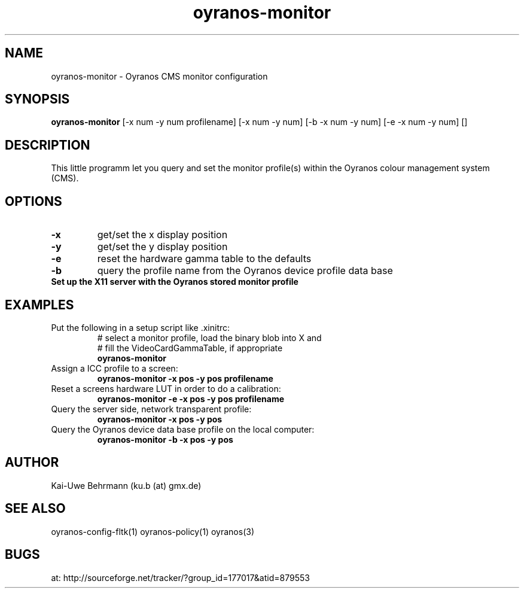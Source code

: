 .TH oyranos-monitor 1 "February 20, 2007" "User Commands"
.SH NAME
oyranos-monitor \- Oyranos CMS monitor configuration
.SH SYNOPSIS
.B oyranos-monitor
[-x num -y num  profilename]
[-x num -y num]
[-b -x num -y num]
[-e -x num -y num]
[]
.SH DESCRIPTION
This little programm let you query and set the monitor profile(s) within the Oyranos colour management system (CMS).
.SH OPTIONS
.TP
.B \-x
get/set the x display position
.TP
.B \-y
get/set the y display position
.TP
.B \-e
reset the hardware gamma table to the defaults
.TP
.B \-b
query the profile name from the Oyranos device profile data base
.TP
.B Set up the X11 server with the Oyranos stored monitor profile
.SH EXAMPLES 
.TP
Put the following in a setup script like .xinitrc:
.nf
# select a monitor profile, load the binary blob into X and
# fill the VideoCardGammaTable, if appropriate
.fi
.B oyranos-monitor
.PP 
.TP
Assign a ICC profile to a screen:
.B oyranos-monitor -x pos -y pos  profilename
.PP 
.TP
Reset a screens hardware LUT in order to do a calibration:
.B oyranos-monitor -e -x pos -y pos  profilename
.PP 
.TP
Query the server side, network transparent profile:
.B oyranos-monitor -x pos -y pos
.PP 
.TP
Query the Oyranos device data base profile on the local computer:
.B oyranos-monitor -b -x pos -y pos
.PP 
.SH AUTHOR
Kai-Uwe Behrmann (ku.b (at) gmx.de)
.SH "SEE ALSO"
oyranos-config-fltk(1) oyranos-policy(1) oyranos(3)
.SH BUGS
at: http://sourceforge.net/tracker/?group_id=177017&atid=879553
